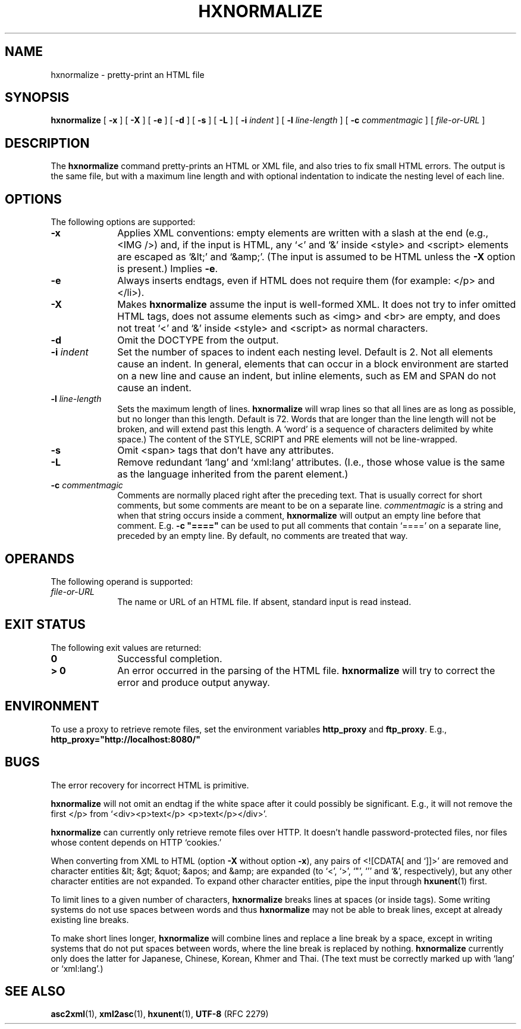 .TH "HXNORMALIZE" "1" "10 Jul 2011" "7.x" "HTML-XML-utils"
.SH NAME
hxnormalize \- pretty-print an HTML file
.SH SYNOPSIS
.B hxnormalize
.RB "[\| " \-x " \|]"
.RB "[\| " \-X " \|]"
.RB "[\| " \-e " \|]"
.RB "[\| " \-d " \|]"
.RB "[\| " \-s " \|]"
.RB "[\| " \-L " \|]"
.RB "[\| " \-i
.IR indent " \|]"
.RB "[\| " \-l
.IR line\-length " \|]"
.RB "[\| " \-c
.IR commentmagic " \|]"
.RI "[\| " file-or-URL " \|]"
.SH DESCRIPTION
.LP
The
.B hxnormalize
command pretty-prints an HTML or XML file, and also tries to fix small
HTML errors. The output is the same file, but with a maximum line length
and with optional indentation to indicate the nesting level of each
line.
.SH OPTIONS
The following options are supported:
.TP 10
.B \-x
Applies XML conventions: empty elements are written with a slash at
the end (e.g., <IMG\ />) and, if the input is HTML, any \(oq<\(cq and
\(oq&\(cq inside <style> and <script> elements are escaped as
\(oq&lt;\(cq and \(oq&amp;\(cq. (The input is assumed to be HTML
unless the
.B \-X
option is present.) Implies
.BR \-e .
.TP
.B \-e
Always inserts endtags, even if HTML does not require them (for
example: </p> and </li>).
.TP
.B \-X
Makes
.B hxnormalize
assume the input is well-formed XML. It does not try to infer omitted
HTML tags, does not assume elements such as <img> and <br> are empty,
and does not treat \(oq<\(cq and \(oq&\(cq inside <style> and <script>
as normal characters.
.TP
.B \-d
Omit the DOCTYPE from the output.
.TP
.BI \-i " indent"
Set the number of spaces to indent each nesting level. Default is 2.
Not all elements cause an indent. In general, elements that can occur
in a block environment are started on a new line and cause an indent,
but inline elements, such as EM and SPAN do not cause an indent.
.TP
.BI \-l " line\-length"
Sets the maximum length of lines.
.B hxnormalize
will wrap lines so that all lines are as long as possible, but no
longer than this length. Default is 72. Words that are longer than the
line length will not be broken, and will extend past this length. A
\(oqword\(cq is a sequence of characters delimited by white space.) The
content of the STYLE, SCRIPT and PRE elements will not be
line-wrapped.
.TP
.B \-s
Omit <span> tags that don't have any attributes.
.TP
.B \-L
Remove redundant \(oqlang\(cq and \(oqxml:lang\(cq attributes. (I.e.,
those whose value is the same as the language inherited from the
parent element.)
.TP
.BI \-c " commentmagic"
Comments are normally placed right after the preceding text. That is
usually correct for short comments, but some comments are meant to be
on a separate line.
.I commentmagic
is a string and when that string occurs inside a comment,
.B hxnormalize
will output an empty line before that comment. E.g. \fB\-c "===="\fR
can be used to put all comments that contain \(oq====\(cq on a separate
line, preceded by an empty line. By default, no comments are treated
that way.
.SH OPERANDS
The following operand is supported:
.TP 10
.I file-or-URL
The name or URL of an HTML file. If absent, standard input is read
instead.
.SH "EXIT STATUS"
The following exit values are returned:
.TP 10
.B 0
Successful completion.
.TP
.B > 0
An error occurred in the parsing of the HTML file.
.B hxnormalize
will try to correct the error and produce output anyway.
.SH ENVIRONMENT
To use a proxy to retrieve remote files, set the environment variables
.B http_proxy
and
.BR ftp_proxy "."
E.g.,
.B http_proxy="http://localhost:8080/"
.SH BUGS
.LP
The error recovery for incorrect HTML is primitive.
.LP
.B hxnormalize
will not omit an endtag if the white space after it could possibly be
significant. E.g., it will not remove the first </p> from
\(oq<div><p>text</p> <p>text</p></div>\(cq.
.LP
.B hxnormalize
can currently only retrieve remote files over HTTP. It doesn't handle
password-protected files, nor files whose content depends on HTTP
\(oqcookies.\(cq
.LP
When converting from XML to HTML (option
.B \-X
without option
.BR \-x ),
any pairs of \(OQ<![CDATA[\(CQ and \(oq]]>\(cq are removed and
character entities &lt; &gt; &quot; &apos; and &amp; are expanded (to
\(oq<\(cq, \(oq>\(cq, \(oq"\(cq, \(oq'\(cq and \(oq&\(cq,
respectively), but any other character entities are not expanded. To
expand other character entities, pipe the input through
.BR hxunent (1)
first.
.LP
To limit lines to a given number of characters,
.B hxnormalize
breaks lines at spaces (or inside tags). Some writing systems do not
use spaces between words and thus
.B hxnormalize
may not be able to break lines, except at already existing line
breaks.
.LP
To make short lines longer,
.B hxnormalize
will combine lines and replace a line break by a space, except in
writing systems that do not put spaces between words, where the line
break is replaced by nothing.
.B hxnormalize
currently only does the latter for Japanese, Chinese, Korean,
Khmer and Thai. (The text must be correctly marked up with
\(oqlang\(cq or \(oqxml:lang\(cq.)
.SH "SEE ALSO"
.BR asc2xml (1),
.BR xml2asc (1),
.BR hxunent (1),
.BR UTF-8 " (RFC 2279)"
